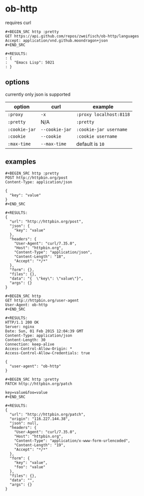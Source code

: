 * ob-http
  
requires curl

#+BEGIN_EXAMPLE
#+BEGIN_SRC http :pretty
GET https://api.github.com/repos/zweifisch/ob-http/languages
Accept: application/vnd.github.moondragon+json
#+END_SRC

#+RESULTS:
: {
:   "Emacs Lisp": 5021
: }
#+END_EXAMPLE

** options

currently only json is supported

| option        | curl           | example                 |
|---------------+----------------+-------------------------|
| =:proxy=      | =-x=           | =:proxy localhost:8118= |
| =:pretty=     | N/A            | =:pretty=               |
| =:cookie-jar= | =--cookie-jar= | =:cookie-jar username=  |
| =:cookie=     | =--cookie=     | =:cookie username=      |
| =:max-time=   | =--max-time=   | default is =10=         |

** examples
   
#+BEGIN_EXAMPLE
#+BEGIN_SRC http :pretty
POST http://httpbin.org/post
Content-Type: application/json

{
  "key": "value"
}
#+END_SRC

#+RESULTS:
{
  "url": "http://httpbin.org/post",
  "json": {
    "key": "value"
  },
  "headers": {
    "User-Agent": "curl/7.35.0",
    "Host": "httpbin.org",
    "Content-Type": "application/json",
    "Content-Length": "18",
    "Accept": "*/*"
  },
  "form": {},
  "files": {},
  "data": "{  \"key\": \"value\"}",
  "args": {}
}
#+END_EXAMPLE

#+BEGIN_EXAMPLE
#+BEGIN_SRC http
GET http://httpbin.org/user-agent
User-Agent: ob-http
#+END_SRC

#+RESULTS:
HTTP/1.1 200 OK
Server: nginx
Date: Sun, 01 Feb 2015 12:04:39 GMT
Content-Type: application/json
Content-Length: 30
Connection: keep-alive
Access-Control-Allow-Origin: *
Access-Control-Allow-Credentials: true

{
  "user-agent": "ob-http"
}
#+END_EXAMPLE

#+BEGIN_EXAMPLE
#+BEGIN_SRC http :pretty
PATCH http://httpbin.org/patch

key=value&foo=value
#+END_SRC

#+RESULTS:
{
  "url": "http://httpbin.org/patch",
  "origin": "116.227.144.38",
  "json": null,
  "headers": {
    "User-Agent": "curl/7.35.0",
    "Host": "httpbin.org",
    "Content-Type": "application/x-www-form-urlencoded",
    "Content-Length": "19",
    "Accept": "*/*"
  },
  "form": {
    "key": "value",
    "foo": "value"
  },
  "files": {},
  "data": "",
  "args": {}
}
#+END_EXAMPLE
